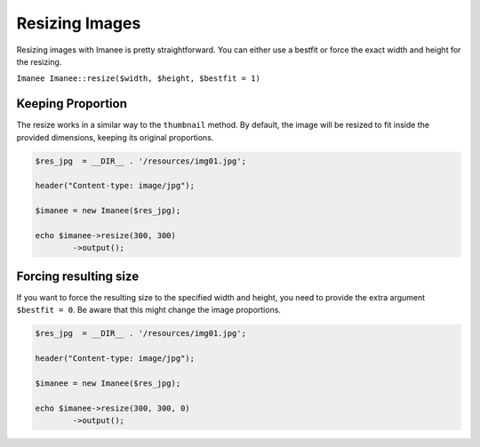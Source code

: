 Resizing Images
===============

Resizing images with Imanee is pretty straightforward. You can either use a bestfit or force the exact width and height for the resizing.

``Imanee Imanee::resize($width, $height, $bestfit = 1)``

Keeping Proportion
------------------

The resize works in a similar way to the ``thumbnail`` method. By default, the image will be resized to fit inside the provided dimensions, keeping its original proportions.

.. code-block:: php

    $res_jpg  = __DIR__ . '/resources/img01.jpg';

    header("Content-type: image/jpg");

    $imanee = new Imanee($res_jpg);

    echo $imanee->resize(300, 300)
            ->output();


Forcing resulting size
----------------------
If you want to force the resulting size to the specified width and height, you need to provide the extra argument ``$bestfit = 0``. Be aware that this might change the image proportions.

.. code-block:: php

    $res_jpg  = __DIR__ . '/resources/img01.jpg';

    header("Content-type: image/jpg");

    $imanee = new Imanee($res_jpg);

    echo $imanee->resize(300, 300, 0)
            ->output();
